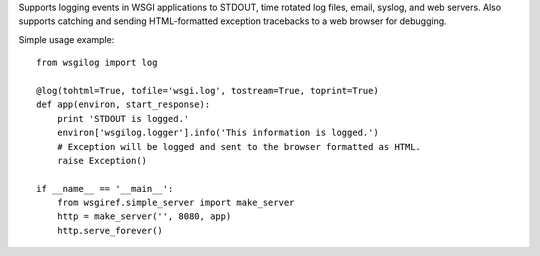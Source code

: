 Supports logging events in WSGI applications to STDOUT, time rotated log files, email, syslog, and web servers. Also supports catching and sending HTML-formatted exception tracebacks to a web browser for debugging.

Simple usage example::

    from wsgilog import log

    @log(tohtml=True, tofile='wsgi.log', tostream=True, toprint=True)
    def app(environ, start_response):
        print 'STDOUT is logged.'
        environ['wsgilog.logger'].info('This information is logged.')
        # Exception will be logged and sent to the browser formatted as HTML.
        raise Exception()

    if __name__ == '__main__':
        from wsgiref.simple_server import make_server
        http = make_server('', 8080, app)
        http.serve_forever()

